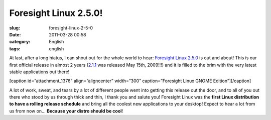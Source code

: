 Foresight Linux 2.5.0!
######################
:slug: foresight-linux-2-5-0
:date: 2011-03-28 00:58
:category: English
:tags: english

At last, after a long hiatus, I can shout out for the whole world to
hear: `Foresight Linux 2.5.0 <http://wp.me/pEMZT-bN>`__ is out and
about! This is our first official release in almost 2 years
(`2.1.1 <http://distrowatch.com/5480>`__ was released May 15th, 2009!!!)
and it is filled to the brim with the very latest stable applications
out there!

[caption id=”attachment\_1376” align=”aligncenter” width=”300”
caption=”Foresight Linux GNOME Edition”]\ |Foresight Linux GNOME
Edition|\ [/caption]

A lot of work, sweat, and tears by a lot of different people went into
getting this release out the door, and to all of you out there who stood
by us through thick and thin, I thank you and salute you! Foresight
Linux was the **first Linux distribution to have a rolling release
schedule** and bring all the coolest new applications to your desktop!
Expect to hear a lot from us from now on… **Because your distro should
be cool**!

.. |Foresight Linux GNOME Edition| image:: http://www.ogmaciel.com/wp-content/uploads/2011/03/desktop032320111-300x168.png
   :target: http://www.ogmaciel.com/wp-content/uploads/2011/03/desktop032320111.png
